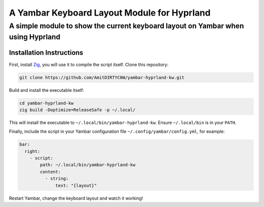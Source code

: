 ============================================
A Yambar Keyboard Layout Module for Hyprland
============================================
---------------------------------------------------------------------------------
A simple module to show the current keyboard layout on Yambar when using Hyprland
---------------------------------------------------------------------------------

Installation Instructions
=========================
First, install `Zig <https://ziglang.org/>`_, you will use it to compile the script itself. Clone
this repository:

.. code-block:: sh

   git clone https://github.com/AmitDIRTYC0W/yambar-hyprland-kw.git

Build and install the executable itself:

.. code-block:: sh

   cd yambar-hyprland-kw
   zig build -Doptimize=ReleaseSafe -p ~/.local/

This will install the executable to ``~/.local/bin/yambar-hyprland-kw``. Ensure ``~/.local/bin`` is
in your ``PATH``.

Finally, include the script in your Yambar configuration file ``~/.config/yambar/config.yml``, for
example:

.. code-block:: yml

   bar:
     right:
       - script:
           path: ~/.local/bin/yambar-hyprland-kw
           content:
             - string:
                 text: "{layout}"

Restart Yambar, change the keyboard layout and watch it working!

